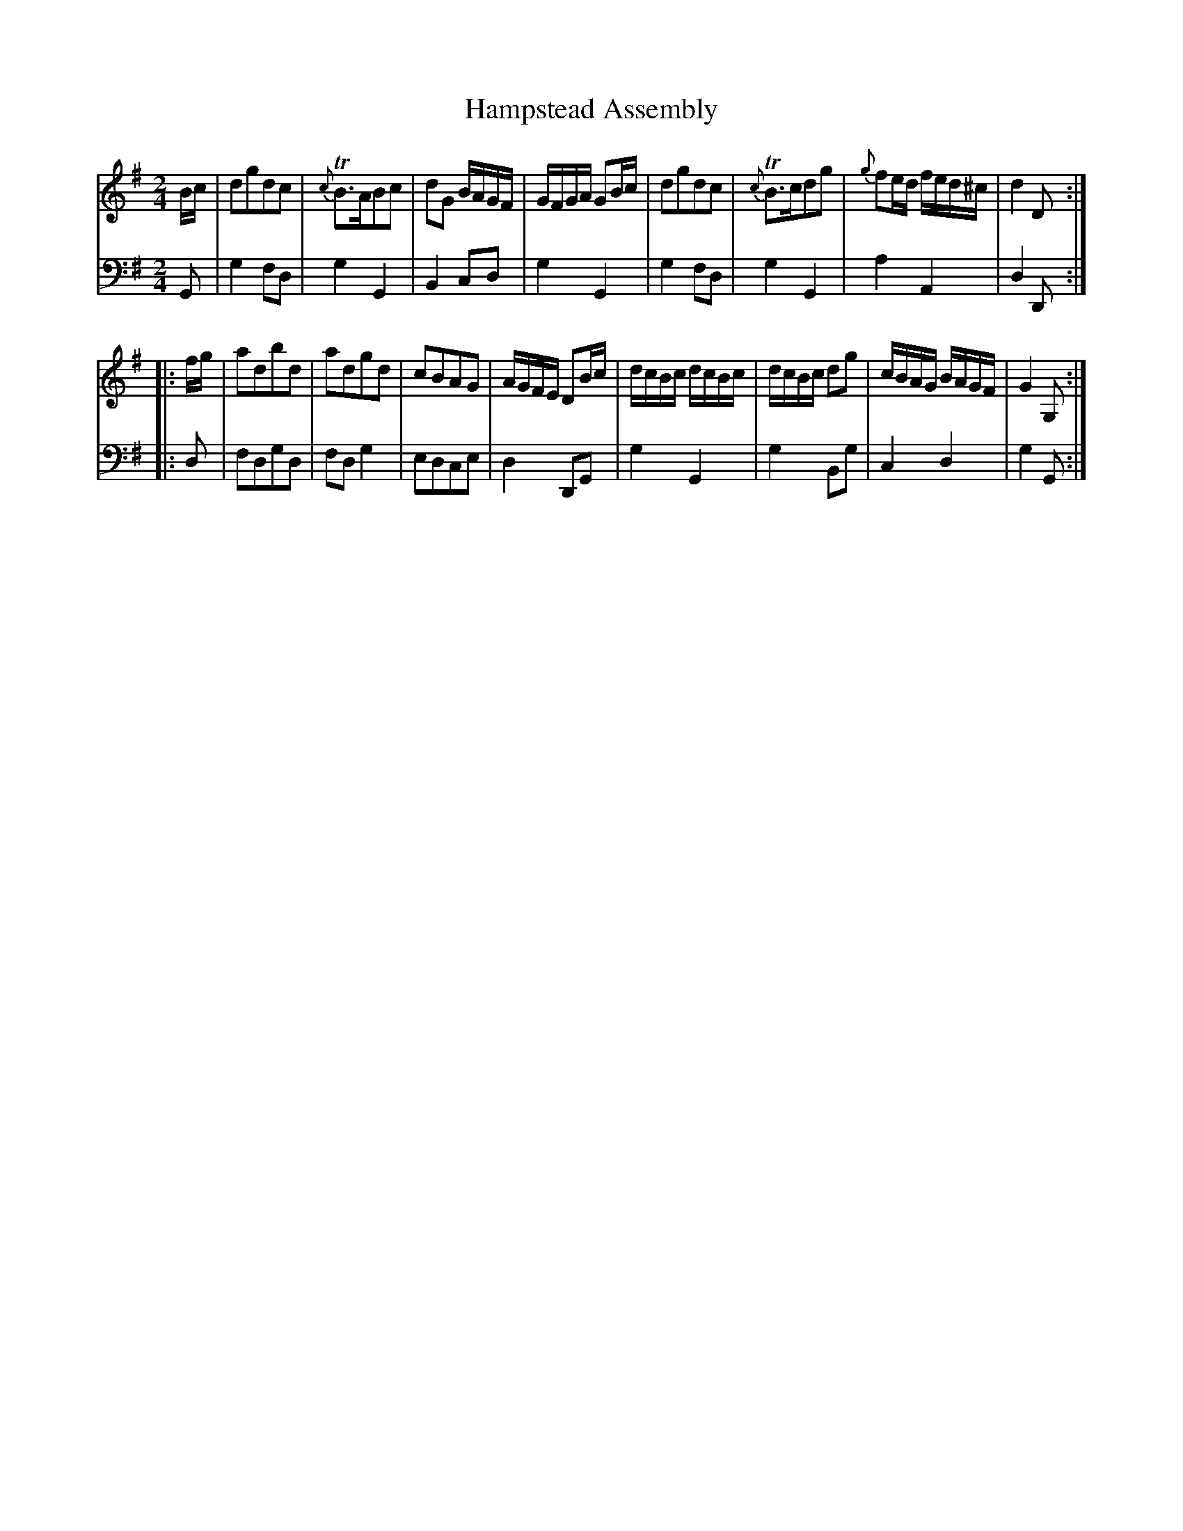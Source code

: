 X: 2099
T: Hampstead Assembly
R: reel
B: John Walsh "Caledonian Country Dances"
S: http://petrucci.mus.auth.gr/imglnks/usimg/5/50/IMSLP98359-PMLP202128-walsh_caledonian_country_dance_vol2.1.pdf
Z: 2013 John Chambers <jc:trillian.mit.edu>
M: 2/4
L: 1/16
K: G
% - - - - - - - - - - - - - - - - - - - - - - - - -
V: 1
Bc |\
d2g2d2c2 | {c}TB3AB2c2 | d2G2 BAGF | GFGA G2Bc |\
d2g2d2c2 | {c}TB3cd2g2 | {g}f2ed fed^c | d4 D2 :|
|: fg |\
a2d2b2d2 | a2d2g2d2 | c2B2A2G2 | AGFE D2Bc |\
dcBc dcBc | dcBc d2g2 | cBAG BAGF | G4 G,2 :|
% - - - - - - - - - - - - - - - - - - - - - - - - -
V: 2 clef=bass middle=d
G2 |\
g4f2d2 | g4G4 | B4c2d2 | g4G4 |\
g4f2d2 | g4G4 | a4A4 | d4D2 :|
|: d2 |\
f2d2g2d2 | f2d2g4 | e2d2c2e2 | d4D2G2 |\
g4G4 | g4B2g2 | c4d4 | g4G2 :|
% - - - - - - - - - - - - - - - - - - - - - - - - -
% %begintext align
% %endtext
